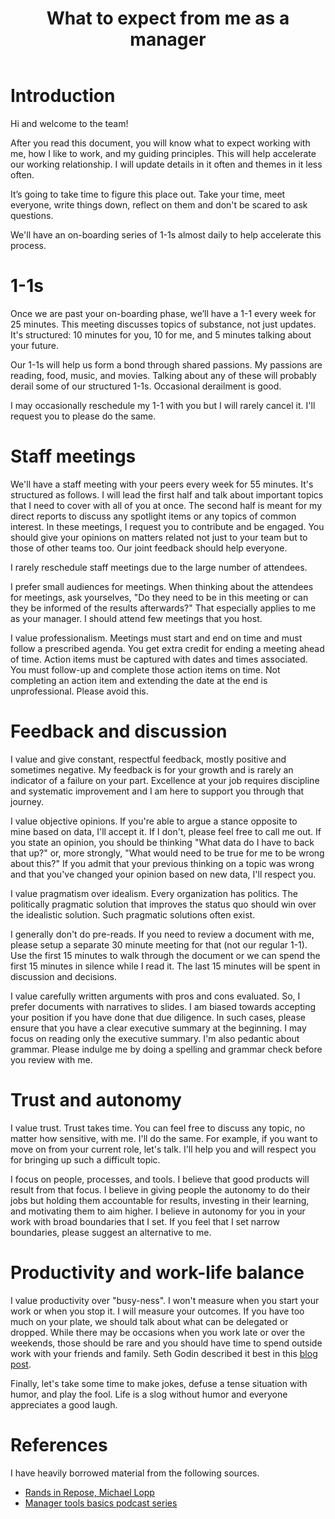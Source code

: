 #+Title: What to expect from me as a manager
#+FILETAGS: :Manager:
#+STARTUP: content

* Introduction

Hi and welcome to the team!

After you read this document, you will know what to expect working
with me, how I like to work, and my guiding principles. This will help
accelerate our working relationship. I will update details in it often
and themes in it less often.

It’s going to take time to figure this place out. Take your time, meet
everyone, write things down, reflect on them and don't be scared to
ask questions.

We'll have an on-boarding series of 1-1s almost daily to help
accelerate this process.


* 1-1s

Once we are past your on-boarding phase, we’ll have a 1-1 every week
for 25 minutes. This meeting discusses
topics of substance, not just updates. It's structured: 10 minutes for
you, 10 for me, and 5 minutes talking about your future.

Our 1-1s will help us form a bond through shared
passions. My passions are reading, food, music, and movies. Talking
about any of these will probably derail some of our
structured 1-1s. Occasional derailment is good.

I may occasionally reschedule my 1-1 with you but I will rarely
cancel it. I'll request you to please do the same.


* Staff meetings

We'll have a staff meeting with your peers every week for 55
minutes. It's structured as follows. I will lead the first half and
talk about important topics that I need to cover with all of you at
once. The second half is meant for my direct reports to discuss any
spotlight items or any topics of common interest. In these meetings,
I request you to contribute and be engaged. You should give your
opinions on matters related not just to your team but to those of
other teams too. Our joint feedback should help everyone.

I rarely reschedule staff meetings due to the large number of
attendees.

I prefer small audiences for meetings. When thinking about the
attendees for meetings, ask yourselves, "Do they need to be in this
meeting or can they be informed of the results afterwards?" That
especially applies to me as your manager. I should attend few
meetings that you host.

I value professionalism. Meetings must start and end on time and must
follow a prescribed agenda. You get extra credit for ending a meeting
ahead of time. Action items must be captured with dates and times
associated. You must follow-up and complete those action items on
time. Not completing an action item and extending the date at the end
is unprofessional. Please avoid this.


* Feedback and discussion

I value and give constant, respectful feedback, mostly positive and
sometimes negative. My feedback is for your growth and is rarely an
indicator of a failure on your part. Excellence at your job
requires discipline and systematic improvement and I am here to
support you through that journey.

I value objective opinions. If you're able to argue a stance
opposite to mine based on data, I'll accept it. If I don't, please
feel free to call me out. If you state an opinion, you should be
thinking "What data do I have to back that up?" or, more strongly,
"What would need to be true for me to be wrong about this?" If you
admit that your previous thinking on a topic was wrong and that
you've changed your opinion based on new data, I'll respect you.

I value pragmatism over idealism. Every organization has politics. The
politically pragmatic solution that improves the status quo should win
over the idealistic solution. Such pragmatic solutions often exist.

I generally don't do pre-reads. If you need to review a document with
me, please setup a separate 30 minute meeting for that (not our
regular 1-1). Use the first 15 minutes to walk through the document or
we can spend the first 15 minutes in silence while I read it. The last
15 minutes will be spent in discussion and decisions.

I value carefully written arguments with pros and cons
evaluated. So, I prefer documents with narratives to slides.
I am biased towards accepting your position if you have done
that due diligence. In such cases, please ensure that you have a
clear executive summary at the beginning. I may focus on reading
only the executive summary. I'm also pedantic about grammar. Please
indulge me by doing a spelling and grammar check before you review
with me.


* Trust and autonomy

I value trust. Trust takes time. You can feel free to discuss any
topic, no matter how sensitive, with me. I'll do the same. For
example, if you want to move on from your current role, let's
talk. I'll help you and will respect you for bringing up such a
difficult topic.

I focus on people, processes, and tools. I believe that good
products will result from that focus. I believe in giving people the
autonomy to do their jobs but holding them accountable for results,
investing in their learning, and motivating them to aim higher. I
believe in autonomy for you in your work with broad boundaries that
I set. If you feel that I set narrow boundaries, please suggest
an alternative to me.


* Productivity and work-life balance

I value productivity over "busy-ness". I won't measure when
you start your work or when you stop it. I will measure your
outcomes. If you have too much on your plate, we should talk about
what can be delegated or dropped. While there may be occasions when
you work late or over the weekends, those should be rare and you
should have time to spend outside work with your friends and
family. Seth Godin described it best in this [[https://seths.blog/2019/09/two-kinds-of-9-to-5-job/][blog post]].

Finally, let's take some time to make jokes, defuse a tense situation
with humor, and play the fool. Life is a slog without humor and
everyone appreciates a good laugh.


* References

I have heavily borrowed material from the following sources.

- [[https://randsinrepose.com/archives/how-to-rands/][Rands in Repose, Michael Lopp]]
- [[https://www.manager-tools.com/manager-tools-basics][Manager tools basics podcast series]]
